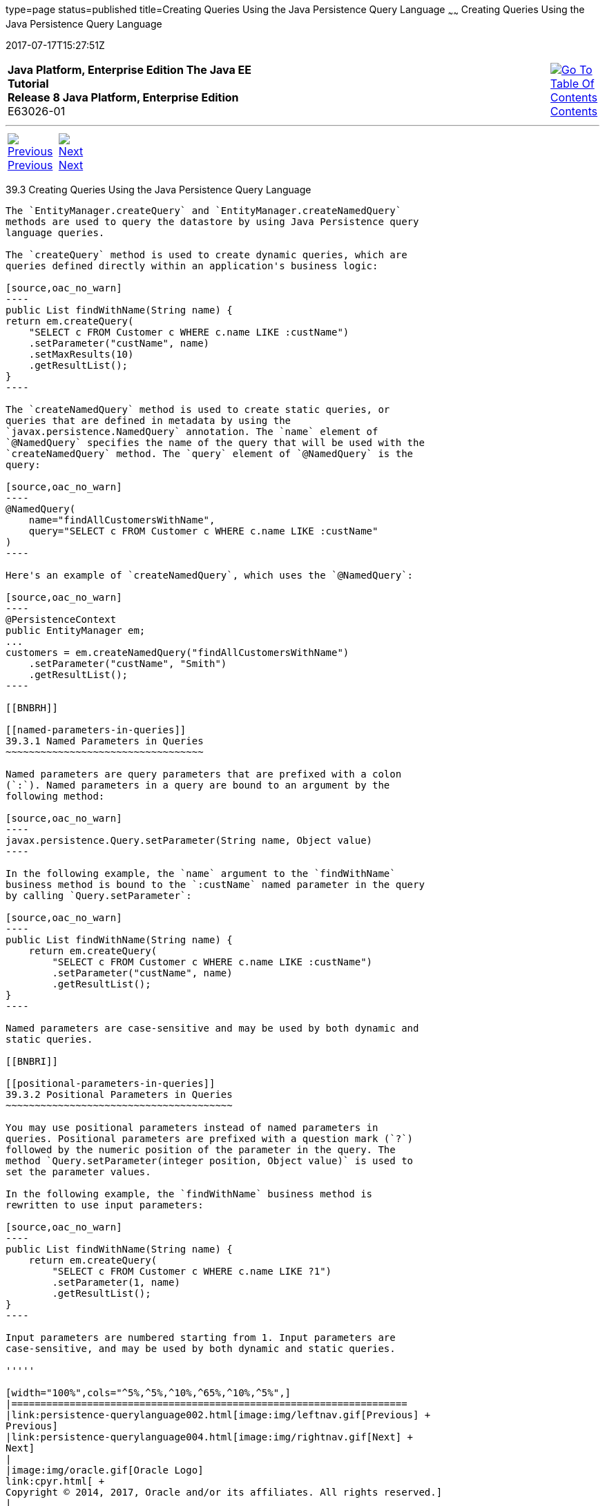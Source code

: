 type=page
status=published
title=Creating Queries Using the Java Persistence Query Language
~~~~~~
Creating Queries Using the Java Persistence Query Language
==========================================================
2017-07-17T15:27:51Z

[[top]]

[width="100%",cols="50%,45%,^5%",]
|=======================================================================
|*Java Platform, Enterprise Edition The Java EE Tutorial* +
*Release 8 Java Platform, Enterprise Edition* +
E63026-01
|
|link:toc.html[image:img/toc.gif[Go To Table Of
Contents] +
Contents]
|=======================================================================

'''''

[cols="^5%,^5%,90%",]
|=======================================================================
|link:persistence-querylanguage002.html[image:img/leftnav.gif[Previous] +
Previous] 
|link:persistence-querylanguage004.html[image:img/rightnav.gif[Next] +
Next] | 
|=======================================================================


[[BNBRG]]

[[creating-queries-using-the-java-persistence-query-language]]
39.3 Creating Queries Using the Java Persistence Query Language
---------------------------------------------------------------

The `EntityManager.createQuery` and `EntityManager.createNamedQuery`
methods are used to query the datastore by using Java Persistence query
language queries.

The `createQuery` method is used to create dynamic queries, which are
queries defined directly within an application's business logic:

[source,oac_no_warn]
----
public List findWithName(String name) {
return em.createQuery(
    "SELECT c FROM Customer c WHERE c.name LIKE :custName")
    .setParameter("custName", name)
    .setMaxResults(10)
    .getResultList();
}
----

The `createNamedQuery` method is used to create static queries, or
queries that are defined in metadata by using the
`javax.persistence.NamedQuery` annotation. The `name` element of
`@NamedQuery` specifies the name of the query that will be used with the
`createNamedQuery` method. The `query` element of `@NamedQuery` is the
query:

[source,oac_no_warn]
----
@NamedQuery(
    name="findAllCustomersWithName",
    query="SELECT c FROM Customer c WHERE c.name LIKE :custName"
)
----

Here's an example of `createNamedQuery`, which uses the `@NamedQuery`:

[source,oac_no_warn]
----
@PersistenceContext
public EntityManager em;
...
customers = em.createNamedQuery("findAllCustomersWithName")
    .setParameter("custName", "Smith")
    .getResultList();
----

[[BNBRH]]

[[named-parameters-in-queries]]
39.3.1 Named Parameters in Queries
~~~~~~~~~~~~~~~~~~~~~~~~~~~~~~~~~~

Named parameters are query parameters that are prefixed with a colon
(`:`). Named parameters in a query are bound to an argument by the
following method:

[source,oac_no_warn]
----
javax.persistence.Query.setParameter(String name, Object value)
----

In the following example, the `name` argument to the `findWithName`
business method is bound to the `:custName` named parameter in the query
by calling `Query.setParameter`:

[source,oac_no_warn]
----
public List findWithName(String name) {
    return em.createQuery(
        "SELECT c FROM Customer c WHERE c.name LIKE :custName")
        .setParameter("custName", name)
        .getResultList();
}
----

Named parameters are case-sensitive and may be used by both dynamic and
static queries.

[[BNBRI]]

[[positional-parameters-in-queries]]
39.3.2 Positional Parameters in Queries
~~~~~~~~~~~~~~~~~~~~~~~~~~~~~~~~~~~~~~~

You may use positional parameters instead of named parameters in
queries. Positional parameters are prefixed with a question mark (`?`)
followed by the numeric position of the parameter in the query. The
method `Query.setParameter(integer position, Object value)` is used to
set the parameter values.

In the following example, the `findWithName` business method is
rewritten to use input parameters:

[source,oac_no_warn]
----
public List findWithName(String name) {
    return em.createQuery(
        "SELECT c FROM Customer c WHERE c.name LIKE ?1")
        .setParameter(1, name)
        .getResultList();
}
----

Input parameters are numbered starting from 1. Input parameters are
case-sensitive, and may be used by both dynamic and static queries.

'''''

[width="100%",cols="^5%,^5%,^10%,^65%,^10%,^5%",]
|====================================================================
|link:persistence-querylanguage002.html[image:img/leftnav.gif[Previous] +
Previous] 
|link:persistence-querylanguage004.html[image:img/rightnav.gif[Next] +
Next]
|
|image:img/oracle.gif[Oracle Logo]
link:cpyr.html[ +
Copyright © 2014, 2017, Oracle and/or its affiliates. All rights reserved.]
|
|link:toc.html[image:img/toc.gif[Go To Table Of
Contents] +
Contents]
|====================================================================
